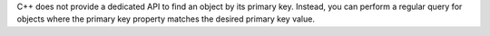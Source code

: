 C++ does not provide a dedicated API to find an object by its primary
key. Instead, you can perform a regular query for objects where the primary
key property matches the desired primary key value.
